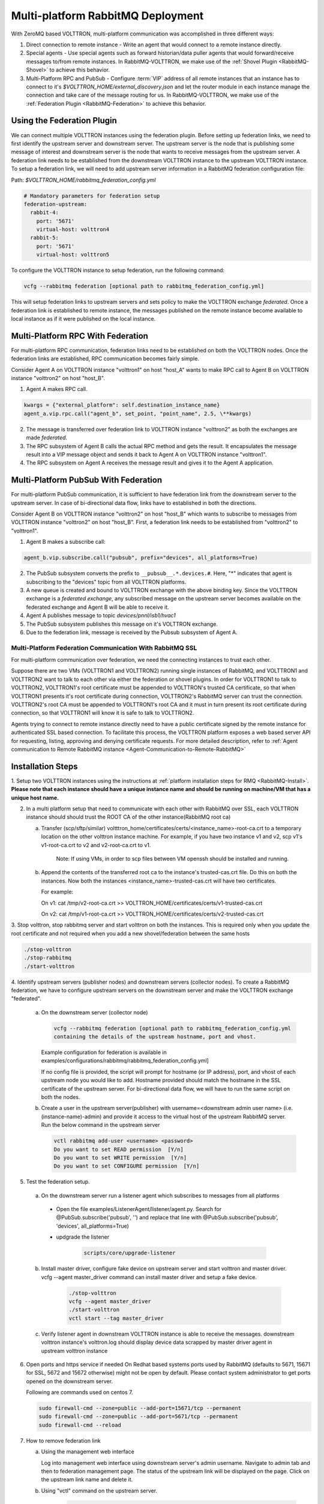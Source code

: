 .. _Multi-platform-RabbitMQ-Deployment:

==================================
Multi-platform RabbitMQ Deployment
==================================

With ZeroMQ based VOLTTRON, multi-platform communication was accomplished in three different ways:

#. Direct connection to remote instance - Write an agent that would connect to a remote instance directly.

#. Special agents - Use special agents such as forward historian/data puller agents that would forward/receive messages
   to/from remote instances.  In RabbitMQ-VOLTTRON, we make use of the :ref:`Shovel Plugin <RabbitMQ-Shovel>` to achieve
   this behavior.

#. Multi-Platform RPC and PubSub - Configure :term:`VIP` address of all remote instances that an instance has to connect
   to it's `$VOLTTRON_HOME/external_discovery.json` and let the router module in each instance manage the connection
   and take care of the message routing for us.  In RabbitMQ-VOLTTRON, we make use of the
   :ref:`Federation Plugin <RabbitMQ-Federation>` to achieve this behavior.


Using the Federation Plugin
---------------------------

We can connect multiple VOLTTRON instances using the federation plugin. Before setting up federation links, we need to
first identify the  upstream server and downstream server.  The upstream server is the node that is publishing some
message of interest and downstream server is the node that wants to receive messages from the upstream server.  A
federation link needs to be established from the downstream VOLTTRON instance to the upstream VOLTTRON instance.  To
setup a federation link, we will need to add upstream server information in a RabbitMQ federation configuration file:

Path: `$VOLTTRON_HOME/rabbitmq_federation_config.yml`

.. code-block:: yaml

    # Mandatory parameters for federation setup
    federation-upstream:
      rabbit-4:
        port: '5671'
        virtual-host: volttron4
      rabbit-5:
        port: '5671'
        virtual-host: volttron5

To configure the VOLTTRON instance to setup federation, run the following command:

.. code-block:: bash

    vcfg --rabbitmq federation [optional path to rabbitmq_federation_config.yml]

This will setup federation links to upstream servers and sets policy to make the VOLTTRON exchange *federated*.  Once a
federation link is established to remote instance, the messages published on the remote instance become available to
local instance as if it were published on the local instance.


Multi-Platform RPC With Federation
----------------------------------

For multi-platform RPC communication, federation links need to be established on both the VOLTTRON
nodes.  Once the federation links are established, RPC communication becomes fairly simple.

.. image:: files/multiplatform_rpc.png

Consider Agent A on VOLTTRON instance "volttron1" on host "host_A" wants to make RPC call to Agent B
on VOLTTRON instance "volttron2" on host "host_B".

1. Agent A makes RPC call.

.. code-block:: Python

    kwargs = {"external_platform": self.destination_instance_name}
    agent_a.vip.rpc.call("agent_b", set_point, "point_name", 2.5, \**kwargs)

2. The message is transferred over federation link to VOLTTRON instance "volttron2" as both the exchanges are made
   *federated*.

3. The RPC subsystem of Agent B calls the actual RPC method and gets the result.  It encapsulates the message result
   into a VIP message object and sends it back to Agent A on VOLTTRON instance "volttron1".

4. The RPC subsystem on Agent A receives the message result and gives it to the Agent A application.


Multi-Platform PubSub With Federation
-------------------------------------

For multi-platform PubSub communication, it is sufficient to have federation link from the downstream server
to the upstream server.  In case of bi-directional data flow, links have to established in both the directions.

.. image:: files/multiplatform_pubsub.png

Consider Agent B on VOLTTRON instance "volttron2" on host "host_B" which wants to subscribe to messages from
VOLTTRON instance "volttron2" on host "host_B".  First, a federation link needs to be established from
"volttron2" to "volttron1".

1. Agent B makes a subscribe call:

.. code-block:: python

    agent_b.vip.subscribe.call("pubsub", prefix="devices", all_platforms=True)

2. The PubSub subsystem converts the prefix to ``__pubsub__.*.devices.#``. Here, "*" indicates that agent is subscribing
   to the "devices" topic from all VOLTTRON platforms.

3. A new queue is created and bound to VOLTTRON exchange with the above binding key.  Since the VOLTTRON exchange is a
   *federated exchange*, any subscribed message on the upstream server becomes available on the federated exchange and
   Agent B will be able to receive it.

4. Agent A publishes message to topic `devices/pnnl/isb1/hvac1`

5. The PubSub subsystem publishes this message on it's VOLTTRON exchange.

6. Due to the federation link, message is received by the Pubsub subsystem of Agent A.

.. _RabbitMQ-Multi-platform-SSL:

Multi-Platform Federation Communication With RabbitMQ SSL
=========================================================

For multi-platform communication over federation, we need the connecting instances to trust each other.

.. image:: files/multiplatform_ssl.png

Suppose there are two VMs (VOLTTRON1 and VOLTTRON2) running single instances of RabbitMQ, and VOLTTRON1 and VOLTTRON2
want to talk to each other via either the federation or shovel plugins.  In order for VOLTTRON1 to talk to VOLTTRON2,
VOLTTRON1's root certificate must be appended to VOLTTRON's trusted CA certificate, so that when VOLTTRON1 presents it's
root certificate during connection, VOLTTRON2's RabbitMQ server can trust the connection.  VOLTTRON2's root CA must be
appended to VOLTTRON1's root CA and it must in turn present its root certificate during connection, so that VOLTTRON1
will know it is safe to talk to VOLTTRON2.

Agents trying to connect to remote instance directly need to have a public certificate signed by the remote instance for
authenticated SSL based connection.  To facilitate this process, the VOLTTRON platform exposes a web based server API
for requesting, listing, approving and denying certificate requests.  For more detailed description, refer to
:ref:`Agent communication to Remote RabbitMQ instance <Agent-Communication-to-Remote-RabbitMQ>`

Installation Steps
------------------

1. Setup two VOLTTRON instances using the instructions at :ref:`platform installation steps for RMQ <RabbitMQ-Install>`.
**Please note that each instance should have a unique instance name and should be running on machine/VM that has a unique host name.**

2. In a multi platform setup that need to communicate with each other with RabbitMQ over SSL, each VOLTTRON instance should should trust the ROOT CA of the other instance(RabbitMQ root ca)

   a. Transfer (scp/sftp/similar) voltttron_home/certificates/certs/<instance_name>-root-ca.crt to a temporary
      location on the other volttron instance machine. For example, if you have two instance v1 and v2,
      scp v1's v1-root-ca.crt to v2 and v2-root-ca.crt to v1.

       Note: If using VMs, in order to scp files between VM openssh should be installed and running.

   b. Append the contents of the transferred root ca to the instance's trusted-cas.crt file. Do this on both the instances. Now both
      the instances <instance_name>-trusted-cas.crt will have two certificates.

      For example:

      On v1:
      cat /tmp/v2-root-ca.crt >> VOLTTRON_HOME/certificates/certs/v1-trusted-cas.crt

      On v2:
      cat /tmp/v1-root-ca.crt >> VOLTTRON_HOME/certificates/certs/v2-trusted-cas.crt

3. Stop volttron, stop rabbitmq server and start volttron on both the
instances. This is required only when you update the root certificate and not
required when you add a new shovel/federation between the same hosts

.. code-block:: bash

    ./stop-volttron
    ./stop-rabbitmq
    ./start-volttron

4. Identify upstream servers (publisher nodes) and downstream servers
(collector nodes). To create a RabbitMQ federation, we have to configure
upstream servers on the downstream server and make the VOLTTRON exchange
"federated".

    a.  On the downstream server (collector node)

        .. code-block:: bash

            vcfg --rabbitmq federation [optional path to rabbitmq_federation_config.yml
            containing the details of the upstream hostname, port and vhost.


        Example configuration for federation is available
        in examples/configurations/rabbitmq/rabbitmq_federation_config.yml]


        If no config file is provided, the script will prompt for
        hostname (or IP address), port, and vhost of each upstream node you
        would like to add. Hostname provided should match the hostname in the
        SSL certificate of the upstream server. For bi-directional data flow,
        we will have to run the same script on both the nodes.

    b.  Create a user in the upstream server(publisher) with
        username=<downstream admin user name> (i.e. (instance-name)-admin) and
        provide it access to the  virtual host of the upstream RabbitMQ server. Run
        the below command in the upstream server

        .. code-block:: bash

             vctl rabbitmq add-user <username> <password>
             Do you want to set READ permission  [Y/n]
             Do you want to set WRITE permission  [Y/n]
             Do you want to set CONFIGURE permission  [Y/n]

5.  Test the federation setup.

   a. On the downstream server run a listener agent which subscribes to messages from all platforms

     - Open the file examples/ListenerAgent/listener/agent.py. Search for @PubSub.subscribe('pubsub', '') and replace that         line with @PubSub.subscribe('pubsub', 'devices', all_platforms=True)
     - updgrade the listener

         .. code-block:: bash

            scripts/core/upgrade-listener


   b. Install master driver, configure fake device on upstream server and start volttron and master driver. vcfg --agent master_driver command can install master driver and setup a fake device.

       .. code-block:: bash

           ./stop-volttron
           vcfg --agent master_driver
           ./start-volttron
           vctl start --tag master_driver


   c. Verify listener agent in downstream VOLTTRON instance is able to receive the messages. downstream volttron instance's volttron.log should display device data scrapped by master driver agent in upstream volttron instance

6. Open ports and https service if needed
   On Redhat based systems ports used by RabbitMQ (defaults to 5671, 15671 for
   SSL, 5672 and 15672 otherwise) might not be open by default. Please
   contact system administrator to get ports opened on the downstream server.

   Following are commands used on centos 7.

   .. code-block:: bash

       sudo firewall-cmd --zone=public --add-port=15671/tcp --permanent
       sudo firewall-cmd --zone=public --add-port=5671/tcp --permanent
       sudo firewall-cmd --reload

7. How to remove federation link

   a. Using the management web interface

      Log into management web interface using downstream server's admin username.
      Navigate to admin tab and then to federation management page. The status of the
      upstream link will be displayed on the page. Click on the upstream link name and
      delete it.

   b. Using "vctl" command on the upstream server.

       .. code-block:: bash

           vctl rabbitmq list-federation-parameters
           NAME                         URI
           upstream-volttron2-rabbit-2  amqps://rabbit-2:5671/volttron2?cacertfile=/home/nidd494/.volttron1/certificates/certs/volttron1-root-ca.crt&certfile=/home/nidd494/.volttron1/certificates/certs/volttron1-admin.crt&keyfile=/home/nidd494/.volttron1/certificates/private/volttron1-admin.pem&verify=verify_peer&fail_if_no_peer_cert=true&auth_mechanism=external&server_name_indication=rabbit-2

     Grab the upstream link name and run the below command to remove it.

       .. code-block:: bash

         vctl rabbitmq remove-federation-parameters upstream-volttron2-rabbit-2



Using the Shovel Plugin
-----------------------

Shovels act as well written client applications which move messages from a source to a destination broker.
The below configuration shows how to setup a shovel to forward PubSub messages or perform multi-platform RPC
communication from local to a remote instance.  It expects `hostname`, `port` and `virtual host` of configuration values
for the remote instance. In addition it needs certificates (private certs, public certificate signed by remote instance
and remote CA certificate)

Path: `$VOLTTRON_HOME/rabbitmq_shovel_config.yml`

.. code-block:: yaml

    # Mandatory parameters for shovel setup
    shovel:
      rabbit-2:
        port: '5671'
        virtual-host: volttron
        certificates:
          csr: true
          private_cert: "path to private cert" # For example, /home/volttron/vhome/test_shovel/certificates/private/volttron1.shovelvolttron2.pem
          public_cert: "path to public cert" # For example, /home/volttron/vhome/test_shovel/certificates/shovels/volttron2.volttron1.shovelvolttron2.crt
          remote_ca: "path to CA cert" # For example, /home/volttron/vhome/test_shovel/certificates/shovels/volttron2_ca.crt

        # Configuration to forward pubsub topics
        pubsub:
          # Identity of agent that is publishing the topic
          platform.driver:
            - devices
        # Configuration to make remote RPC calls
        rpc:
          # Remote instance name
          volttron2:
            # List of pair of agent identities (local caller, remote callee)
            - [scheduler, platform.actuator]

To forward PubSub messages, the topic and agent identity of the publisher agent is needed.  To perform RPC, the instance
name of the remote instance and agent identities of the local agent and remote agent are needed.

To configure the VOLTTRON instance to setup shovel, run the following command.

.. code-block:: bash

    vcfg --rabbitmq shovel [optional path to rabbitmq_shovel_config.yml]

This setups up a shovel that forwards messages (either PubSub or RPC) from local exchange to remote exchange.


Multi-Platform PubSub With Shovel
---------------------------------

After the shovel link is established for Pubsub, the below figure shows how the communication happens.

.. note::

   For bi-directional pubsub communication, shovel links need to be created on both the nodes.  The "blue" arrows show
   the shovel binding key.  The pubsub topic configuration in `$VOLTTRON_HOME/rabbitmq_shovel_config.yml` gets
   internally converted to the shovel binding key: `"__pubsub__.<local instance name>.<actual topic>"`.

.. image:: files/multiplatform_shovel_pubsub.png

Now consider a case where shovels are setup in both the directions for forwarding "devices" topic.

1. Agent B makes a subscribe call to receive messages with topic "devices" from all connected platforms.

.. code-block:: python

    agent_b.vip.subscribe.call("pubsub", prefix="devices", all_platforms=True)

2. The PubSub subsystem converts the prefix to ``__pubsub__.*.devices.#``  "*" indicates that agent is subscribing to
   the "devices" topic from all the VOLTTRON platforms.

3. A new queue is created and bound to VOLTTRON exchange with above binding key.

4. Agent A publishes message to topic `devices/pnnl/isb1/hvac1`

5. PubSub subsystem publishes this message on it's VOLTTRON exchange.

6. Due to a shovel link from VOLTTRON instance "volttron1" to "volttron2", the message is forwarded from VOLTTRON
   exchange "volttron1" to "volttron2" and is picked up by Agent A on "volttron2".


Multi-Platform RPC With Shovel
------------------------------

After the shovel link is established for multi-platform RPC, the below figure shows how the RPC communication happens.

.. note::

    It is mandatory to have shovel links on both directions as it is request-response type of communication.  We will
    need to set the agent identities for caller and callee in the `$VOLTTRON_HOME/rabbitmq_shovel_config.yml`.  The
    "blue" arrows show the resulting the shovel binding key.

.. image:: files/multiplatform_shovel_rpc.png

Consider Agent A on VOLTTRON instance "volttron1" on host "host_A" wants to make RPC call on Agent B
on VOLTTRON instance "volttron2" on host "host_B".

1. Agent A makes RPC call:

.. code-block:: Python

    kwargs = {"external_platform": self.destination_instance_name}
    agent_a.vip.rpc.call("agent_b", set_point, "point_name", 2.5, \**kwargs)

2. The message is transferred over shovel link to VOLTTRON instance "volttron2".

3. The RPC subsystem of Agent B calls the actual RPC method and gets the result.  It encapsulates the message result
   into a VIP message object and sends it back to Agent A on VOLTTRON instance "volttron1".

4. The RPC subsystem on Agent A receives the message result and gives it to Agent A's application.


Installation Steps for Pubsub Communication
-------------------------------------------
For multi-platform communication over shovel, we need the connecting instances to trust each other. As part of the shovel
creation process, a certificate signing request is made to the remote instance. The admin of the remote instance has to
accept or reject such a request through VOLTTRON admin web interface. If accepted, a bundle containing certificate
signed by remote CA, remote CA is sent as a response back to the local instance. Subsequently, shovel connection is
established with these certificates. If user already has certificates signed by remote CA, then that be used for
connection. Else 'vcfg rabbitmq shovel' command prompt will guide the user to make a csr request as part of shovel setup.

1. Setup two VOLTTRON instances using the steps described in installation section.
Please note that each instance should have a unique instance name.

2. Identify the instance that is going to act as the "publisher" instance. Suppose
   "volttron1" instance is the "publisher" instance and "volttron2" instance is the "subscriber"
   instance. Then we need to create a shovel on "volttron1" to forward messages matching
   certain topics to remote instance "volttron2".

    a.  On the publisher node,

        .. code-block:: bash

            vcfg --rabbitmq shovel [optional path to rabbitmq_shovel_config.yml]

        rabbitmq_shovel_config.yml should contain the details of the remote hostname, port, vhost,
        certificates for connecting to remote instance and list of topics to forward.
        Example configuration for shovel is available in examples/configurations/rabbitmq/rabbitmq_shovel_config.yml

        For this example, let's set the topic to "devices"

        If no config file is provided, the script will prompt for
        hostname (or IP address), port, vhost, certificates for connecting to remote instance and
        list of topics for each remote instance you would like to add. For bi-directional data flow, we will have to
        run the same script on both the nodes.

    b. If no config file is provided and certificates for connecting to remote instance have to be generated afresh,
    then the remote instance should be web enabled and admin should be ready to accept/reject incoming requests. Please
    refer to :ref:`Multiple Platform Multiple Bus connection < Multi-Platform-Multi-Bus>` on how to enable web feature and accept/reject incoming authentication requests.
    Below image shows steps to follow to create a shovel to connect from "volttron1" to "volttron2" to
    publish "devices" topic from "volttron1" to "volttron2".

    On publisher node,

    .. image:: files/cmd_line.png


    On subscriber node, Login to "https://volttron2:8443/index.html" in a web browser. You will see incoming
    CSR request from "volttron1" instance.

    .. image:: files/admin_request.png


    Accept the incoming CSR request from "volttron1" instance.

    .. image:: files/csr_accepted.png

    c.  Create a user in the subscriber node with username set to publisher instance's
        agent name ( (instance-name)-PublisherAgent ) and allow the shovel access to
        the virtual host of the subscriber node.

        .. code-block:: bash

            cd $RABBITMQ_HOME
            vctl add-user <username> <password>

4. Test the shovel setup.

   a. Start VOLTTRON on publisher and subscriber nodes.

   b. On the publisher node, start a master driver agent that publishes messages related to
   a fake device. ( Easiest way is to run volttron-cfg command and follow the steps )

   c. On the subscriber node, run a listener agent which subscribes to messages
   from all platforms (set @PubSub.subscribe('pubsub', 'devices', all_platforms=True)
   instead of @PubSub.subscribe('pubsub', '') )

   d. Verify listener agent in subscriber node is able to receive the messages
   matching "devices" topic.

5. How to remove the shovel setup.

   a. Using the management web interface

      Log into management web interface using publisher instance's admin username.
      Navigate to admin tab and then to shovel management page. The status of the
      shovel will be displayed on the page. Click on the shovel name and delete the shovel.

   b. Using "volttron-ctl" command on the publisher node.

    .. code-block:: bash

     vctl rabbitmq list-shovel-parameters
     NAME                     SOURCE ADDRESS                                                 DESTINATION ADDRESS                                            BINDING KEY
     shovel-rabbit-3-devices  amqps://rabbit-1:5671/volttron1?cacertfile=/home/nidd494/.volttron1/certificates/certs/volttron1-root-ca.crt&certfile=/home/nidd494/.volttron1/certificates/certs/volttron1-admin.crt&keyfile=/home/nidd494/.volttron1/certificates/private/volttron1-admin.pem&verify=verify_peer&fail_if_no_peer_cert=true&auth_mechanism=external&server_name_indication=rabbit-1  amqps://rabbit-3:5671/volttron3?cacertfile=/home/nidd494/.volttron1/certificates/certs/volttron1-root-ca.crt&certfile=/home/nidd494/.volttron1/certificates/certs/volttron1-admin.crt&keyfile=/home/nidd494/.volttron1/certificates/private/volttron1-admin.pem&verify=verify_peer&fail_if_no_peer_cert=true&auth_mechanism=external&server_name_indication=rabbit-3  __pubsub__.volttron1.devices.#


    Grab the shovel name and run the below command to remove it.

    .. code-block:: bash

        vctl rabbitmq remove-shovel-parameters shovel-rabbit-3-devices

    Please note, this remove shovel parameter from RabbitMQ and also certificate entries from rabbitmq_shovel_config.yml.
    If you need to rerun the shovel command again for the same setup and need to create fresh certificates, then you will
    need to manually remove public and private certificates. Private certificates will be in
    $VOLTTRON_HOME/certificates/private and rest of the shovel certificates will be in
    $VOLTTRON_HOME/certificates/shovel directory. Other thing, that you need to delete the authentication entry from
    the remote instance. You can do that from the admin web interface by the clicking the delete
    option.

DataMover Communication
-----------------------

The DataMover historian running on one instance makes RPC call to platform historian running on remote
instance to store data on remote instance. Platform historian agent returns response back to DataMover
agent. For such a request-response behavior, shovels need to be created on both instances.

1. Please ensure that preliminary steps for multi-platform communication are completed (namely,
   steps 1-3 described above) .

2. To setup a data mover to send messages from local instance (say v1) to remote instance (say v2)
   and back, we would need to setup shovels on both instances.

   Example of RabbitMQ shovel configuration on v1

   .. code-block:: json

      shovel:
      # hostname of remote machine
       rabbit-2:
        port: 5671
        certificates:
          csr: true
          private_cert: "path to private cert" # For example, /home/volttron/vhome/test_shovel/certificates/private/volttron1.shovelvolttron2.pem
          public_cert: "path to public cert" # For example, /home/volttron/vhome/test_shovel/certificates/shovels/volttron2.volttron1.shovelvolttron2.crt
          remote_ca: "path to CA cert" # For example, /home/volttron/vhome/test_shovel/certificates/shovels/volttron2_ca.crt
        rpc:
          # Remote instance name
          v2:
          # List of pair of agent identities (local caller, remote callee)
          - [data.mover, platform.historian]
        virtual-host: v1

   This says that DataMover agent on v1 wants to make RPC call to platform historian on v2.

  .. code-block:: bash

    vcfg --rabbitmq shovel [optional path to rabbitmq_shovel_config.yml


   Example of RabbitMQ shovel configuration on v2

  .. code-block:: json

   shovel:
    # hostname of remote machine
    rabbit-1:
      port: 5671
      rpc:
      # Remote instance name
      v1:
      # List of pair of agent identities (local caller, remote callee)
      - [platform.historian, data.mover]
    virtual-host: v2

   This says that Hplatform historian on v2 wants to make RPC call to DataMover agent on v1.

   a. On v1, run below command to setup a shovel from v1 to v2.

  .. code-block:: bash

     vcfg --rabbitmq shovel [optional path to rabbitmq_shovel_config.yml

   b. Create a user on v2 with username set to remote agent's username
      ( for example, v1.data.mover i.e., <instance_name>.<agent_identity>) and allow
      the shovel access to the virtual host of v2.

  .. code-block:: bash

      cd $RABBITMQ_HOME
      vctl add-user <username> <password>

   c. On v2, run below command to setup a shovel from v2 to v1

  .. code-block:: bash

      vcfg --rabbitmq shovel [optional path to rabbitmq_shovel_config.yml

   d. Create a user on v1 with username set to remote agent's username
     ( for example, v2.patform.historian i.e., <instance_name>.<agent_identity>) and allow
     the shovel access to the virtual host of the v1.

  .. code-block:: bash

      cd $RABBITMQ_HOME
      vctl add-user <username> <password>

3. Start Master driver agent on v1

   .. code-block:: bash

       ./stop-volttron
       vcfg --agent master_driver
       ./start-volttron
       vctl start --tag master_driver

4. Install DataMover agent on v1. Contents of the install script can look like below.

   .. code-block:: bash

       #!/bin/bash
       export CONFIG=$(mktemp /tmp/abc-script.XXXXXX)
       cat > $CONFIG <<EOL
       {
           "destination-vip": "",
           "destination-serverkey": "",
           "destination-instance-name": "volttron2",
           "destination-message-bus": "rmq"
       }
       EOL
       python scripts/install-agent.py -s services/core/DataMover -c $CONFIG --start --force -i data.mover

    Execute the install script.

5. Start platform historian of your choice on v2. Example shows starting SQLiteHistorian

   .. code-block:: bash

       ./stop-volttron
       vcfg --agent platform_historian
       ./start-volttron
       vctl start --tag platform_historian

6. Observe data getting stored in sqlite historian on v2.

